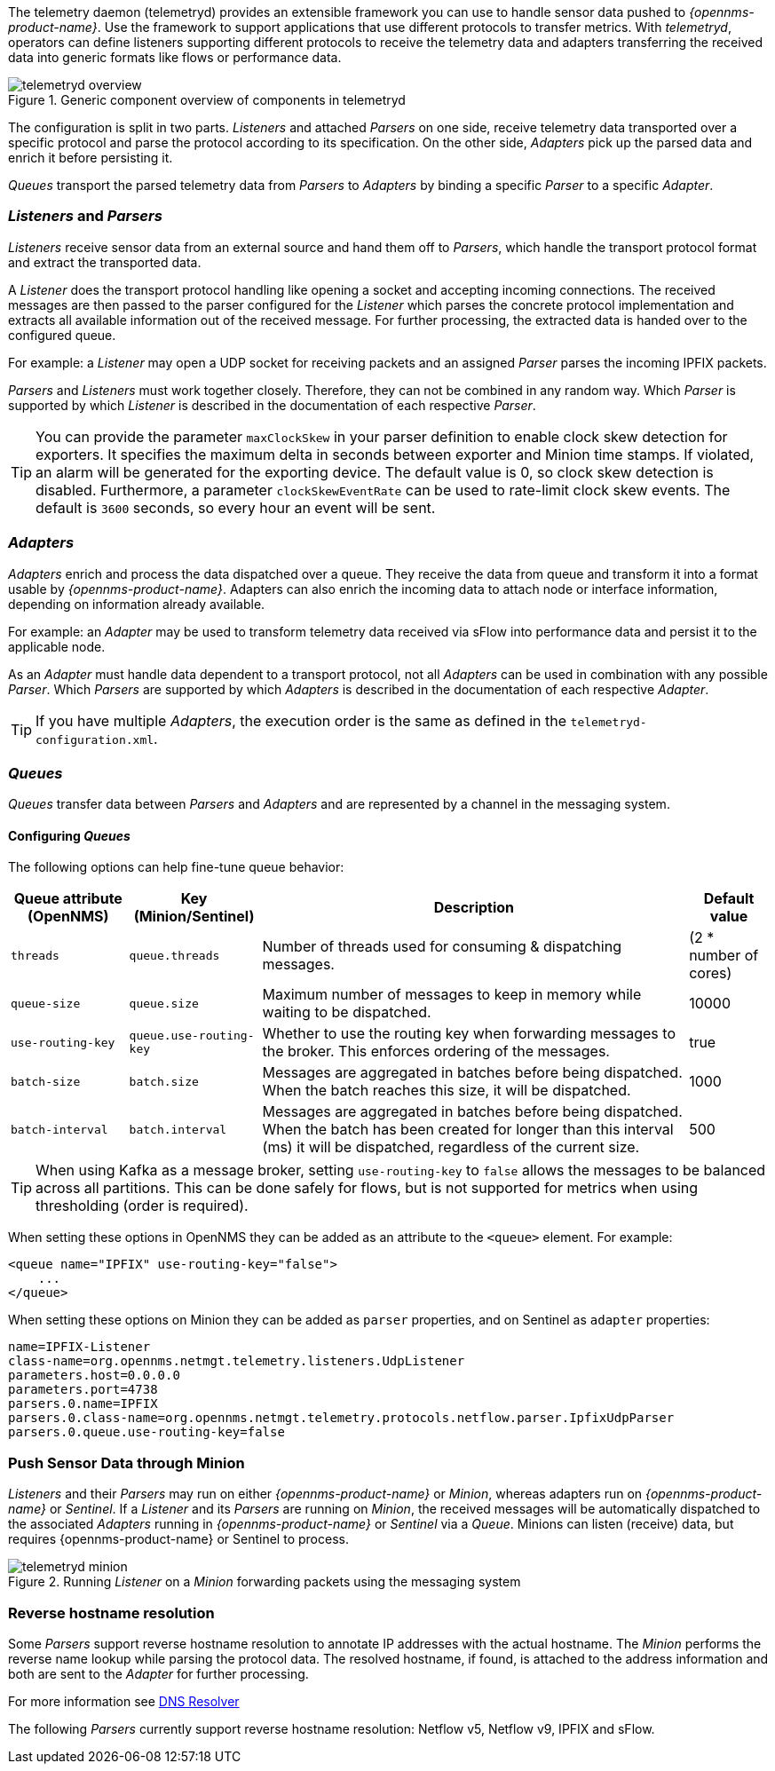 
// Allow GitHub image rendering
:imagesdir: ../../images

The telemetry daemon (telemetryd) provides an extensible framework you can use to handle sensor data pushed to _{opennms-product-name}_.
Use the framework to support applications that use different protocols to transfer metrics.
With _telemetryd_, operators can define listeners supporting different protocols to receive the telemetry data and adapters transferring the received data into generic formats like flows or performance data.

.Generic component overview of components in telemetryd
image::telemetryd/telemetryd-overview.png[]

The configuration is split in two parts.
_Listeners_ and attached _Parsers_ on one side, receive telemetry data transported over a specific protocol and parse the protocol according to its specification.
On the other side, _Adapters_ pick up the parsed data and enrich it before persisting it.

_Queues_ transport the parsed telemetry data from _Parsers_ to _Adapters_ by binding a specific _Parser_ to a specific _Adapter_.

=== _Listeners_ and _Parsers_
_Listeners_ receive sensor data from an external source and hand them off to _Parsers_, which handle the transport protocol format and extract the transported data.

A _Listener_ does the transport protocol handling like opening a socket and accepting incoming connections.
The received messages are then passed to the parser configured for the _Listener_ which parses the concrete protocol implementation and extracts all available information out of the received message.
For further processing, the extracted data is handed over to the configured queue.

For example: a _Listener_ may open a UDP socket for receiving packets and an assigned _Parser_ parses the incoming IPFIX packets.

_Parsers_ and _Listeners_ must work together closely.
Therefore, they can not be combined in any random way.
Which _Parser_ is supported by which _Listener_ is described in the documentation of each respective _Parser_.

TIP: You can provide the parameter `maxClockSkew` in your parser definition to enable clock skew detection for exporters. It specifies the maximum delta in seconds between exporter and Minion time stamps. If violated, an alarm will be generated for the exporting device. The default value is 0, so clock skew detection is disabled. Furthermore, a parameter `clockSkewEventRate` can be used to rate-limit clock skew events. The default is `3600` seconds, so every hour an event will be sent.

=== _Adapters_
_Adapters_ enrich and process the data dispatched over a queue.
They receive the data from queue and transform it into a format usable by _{opennms-product-name}_.
Adapters can also enrich the incoming data to attach node or interface information, depending on information already available.

For example: an _Adapter_ may be used to transform telemetry data received via sFlow into performance data and persist it to the applicable node.

As an _Adapter_ must handle data dependent to a transport protocol, not all _Adapters_ can be used in combination with any possible
_Parser_.
Which _Parsers_ are supported by which _Adapters_ is described in the documentation of each respective _Adapter_.

TIP: If you have multiple _Adapters_, the execution order is the same as defined in the `telemetryd-configuration.xml`.

=== _Queues_
_Queues_ transfer data between _Parsers_ and _Adapters_ and are represented by a channel in the messaging system.

==== Configuring _Queues_

The following options can help fine-tune queue behavior:

[options="header, autowidth"]
|===
| Queue attribute (OpenNMS) | Key (Minion/Sentinel)  | Description | Default value
| `threads`                 | `queue.threads`            | Number of threads used for consuming & dispatching messages. | (2 * number of cores)
| `queue-size`              | `queue.size`               | Maximum number of messages to keep in memory while waiting to be dispatched. | 10000
| `use-routing-key`         | `queue.use-routing-key`    | Whether to use the routing key when forwarding messages to the broker. This enforces ordering of the messages. | true
| `batch-size`              | `batch.size`               | Messages are aggregated in batches before being dispatched. When the batch reaches this size, it will be dispatched. | 1000
| `batch-interval`          | `batch.interval`           | Messages are aggregated in batches before being dispatched. When the batch has been created for longer than this interval (ms) it will be dispatched, regardless of the current size. | 500
|===

TIP: When using Kafka as a message broker, setting `use-routing-key` to `false` allows the messages to be balanced across all partitions.
This can be done safely for flows, but is not supported for metrics when using thresholding (order is required).

When setting these options in OpenNMS they can be added as an attribute to the `<queue>` element.
For example:
[source, xml]
----
<queue name="IPFIX" use-routing-key="false">
    ...
</queue>
----

When setting these options on Minion they can be added as `parser` properties, and on Sentinel as `adapter` properties:
[source]
----
name=IPFIX-Listener
class-name=org.opennms.netmgt.telemetry.listeners.UdpListener
parameters.host=0.0.0.0
parameters.port=4738
parsers.0.name=IPFIX
parsers.0.class-name=org.opennms.netmgt.telemetry.protocols.netflow.parser.IpfixUdpParser
parsers.0.queue.use-routing-key=false
----

=== Push Sensor Data through Minion
_Listeners_ and their _Parsers_ may run on either _{opennms-product-name}_ or _Minion_, whereas adapters run on _{opennms-product-name}_ or _Sentinel_.
If a _Listener_ and its _Parsers_ are running on _Minion_, the received messages will be automatically dispatched to the associated _Adapters_ running in _{opennms-product-name}_ or _Sentinel_ via a _Queue_.
Minions can listen (receive) data, but requires {opennms-product-name} or Sentinel to process.

.Running _Listener_ on a _Minion_ forwarding packets using the messaging system
image::telemetryd/telemetryd-minion.png[]

[[telemetryd-reverse-hostname-resolution]]
=== Reverse hostname resolution
Some _Parsers_ support reverse hostname resolution to annotate IP addresses with the actual hostname.
The _Minion_ performs the reverse name lookup while parsing the protocol data.
The resolved hostname, if found, is attached to the address information and both are sent to the _Adapter_ for further processing.

For more information see <<ga-dnsresolver, DNS Resolver>>

The following _Parsers_ currently support reverse hostname resolution: Netflow v5, Netflow v9, IPFIX and sFlow.
